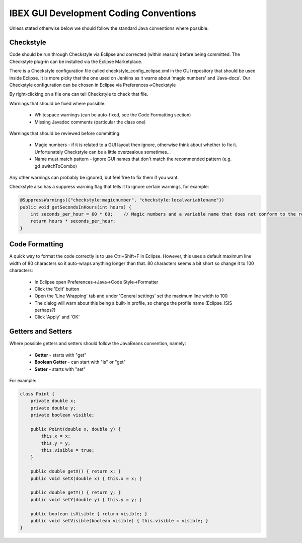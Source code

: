 =======================================
IBEX GUI Development Coding Conventions
=======================================

Unless stated otherwise below we should follow the standard Java conventions where possible.

Checkstyle
----------

Code should be run through Checkstyle via Eclipse and corrected (within reason) before being committed.
The Checkstyle plug-in can be installed via the Eclipse Marketplace.

There is a Checkstyle configuration file called checkstyle_config_eclipse.xml in the GUI repository that should be used inside Eclipse.
It is more picky that the one used on Jenkins as it warns about 'magic numbers' and 'Java-docs'.
Our Checkstyle configuration can be chosen in Eclipse via Preferences->Checkstyle

By right-clicking on a file one can tell Checkstyle to check that file.

Warnings that should be fixed where possible:

    * Whitespace warnings (can be auto-fixed, see the Code Formatting section)

    * Missing Javadoc comments (particular the class one)

Warnings that should be reviewed before committing:

    * Magic numbers - if it is related to a GUI layout then ignore, otherwise think about whether to fix it. Unfortunately Checkstyle can be a little overzealous sometimes...

    * Name must match pattern - ignore GUI names that don't match the recommended pattern (e.g. gd_switchToCombo)

Any other warnings can probably be ignored, but feel free to fix them if you want.
    
Checkstyle also has a suppress warning flag that tells it to ignore certain warnings, for example:

.. code::

    @SuppressWarnings({"checkstyle:magicnumber", "checkstyle:localvariablename"})
    public void getSecondsInHours(int hours) {
        int seconds_per_hour = 60 * 60;    // Magic numbers and a variable name that does not conform to the recommended style!
        return hours * seconds_per_hour;
    }

Code Formatting
---------------

A quick way to format the code correctly is to use Ctrl+Shift+F in Eclipse.
However, this uses a default maximum line width of 80 characters so it auto-wraps anything longer than that. 
80 characters seems a bit short so change it to 100 characters:

    * In Eclipse open Preferences->Java->Code Style->Formatter
    * Click the 'Edit' button
    * Open the 'Line Wrapping' tab and under 'General settings' set the maximum line width to 100
    * The dialog will warn about this being a built-in profile, so change the profile name (Eclipse_ISIS perhaps?)
    * Click 'Apply' and 'OK'
    

Getters and Setters
-------------------

Where possible getters and setters should follow the JavaBeans convention, namely:

    * **Getter** - starts with "get"
    
    * **Boolean Getter** - can start with "is" or "get"
    
    * **Setter** - starts with "set"

For example:

.. code::

    class Point {
        private double x;
        private double y;
        private boolean visible;
        
        public Point(double x, double y) {
            this.x = x;
            this.y = y;
            this.visible = true;
        }
        
        public double getX() { return x; }
        public void setX(double x) { this.x = x; }

        public double getY() { return y; } 
        public void setY(double y) { this.y = y; }
        
        public boolean isVisible { return visible; }
        public void setVisible(boolean visible) { this.visible = visible; }
    }